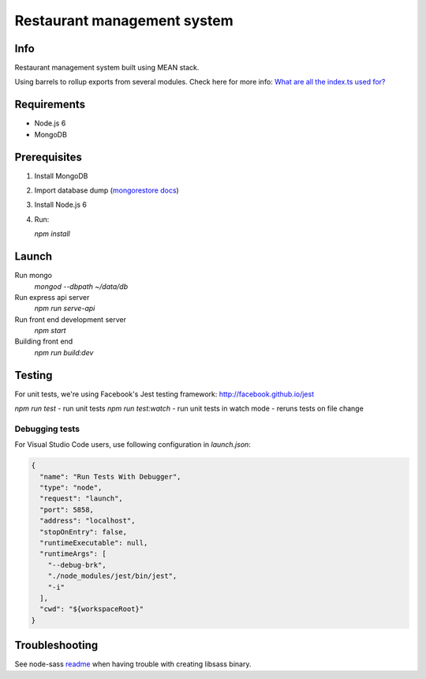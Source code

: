 ############################
Restaurant management system
############################

Info
====

Restaurant management system built using MEAN stack.

Using barrels to rollup exports from several modules.
Check here for more info: `What are all the index.ts used for?`_ 

Requirements
============

- Node.js 6
- MongoDB

Prerequisites
=============

1. Install MongoDB

2. Import database dump (`mongorestore docs`_)

3. Install Node.js 6

4. Run:

   `npm install`

Launch
======

Run mongo
  `mongod --dbpath ~/data/db`

Run express api server
  `npm run serve-api`

Run front end development server
  `npm start`

Building front end
  `npm run build:dev`

Testing
=======

For unit tests, we're using Facebook's Jest testing framework: http://facebook.github.io/jest

`npm run test` - run unit tests
`npm run test:watch` - run unit tests in watch mode - reruns tests on file change

Debugging tests
---------------

For Visual Studio Code users, use following configuration in *launch.json*:

.. code-block:: json

  {
    "name": "Run Tests With Debugger",
    "type": "node",
    "request": "launch",
    "port": 5858,
    "address": "localhost",
    "stopOnEntry": false,
    "runtimeExecutable": null,
    "runtimeArgs": [
      "--debug-brk",
      "./node_modules/jest/bin/jest",
      "-i"
    ],
    "cwd": "${workspaceRoot}"
  }

Troubleshooting
===============

See node-sass readme_ when having trouble with creating libsass binary.

.. _readme: https://github.com/sass/node-sass/blob/master/README.md
.. _`mongorestore docs`: https://docs.mongodb.com/manual/reference/program/mongorestore/
.. _`What are all the index.ts used for?`: http://stackoverflow.com/questions/37564906/what-are-all-the-index-ts-used-for
